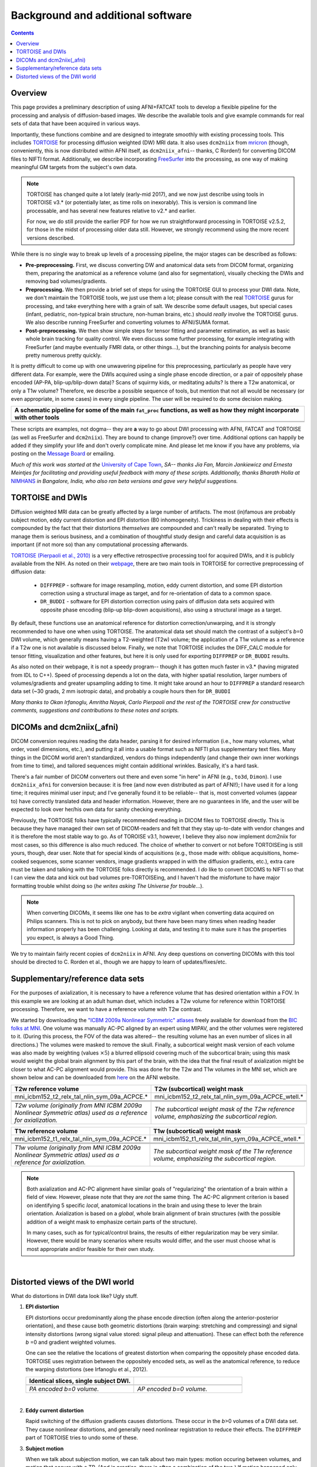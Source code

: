 .. _FATPREP_overview:

Background and additional software
==================================

.. contents::
   :depth: 3


Overview
--------

This page provides a preliminary description of using AFNI+FATCAT
tools to develop a flexible pipeline for the processing and analysis
of diffusion-based images.  We describe the available tools and give
example commands for real sets of data that have been acquired in
various ways.

Importantly, these functions combine and are designed to integrate
smoothly with existing processing tools.  This includes `TORTOISE
<https://science.nichd.nih.gov/confluence/display/nihpd/TORTOISE>`_
for processing diffusion weighted (DW) MRI data.  It also uses
``dcm2niix`` from `mricron
<http://people.cas.sc.edu/rorden/mricron/dcm2nii.html>`_ (though,
conveniently, this is now distributed within AFNI itself, as
``dcm2niix_afni``-- thanks, C Rorden!) for converting DICOM files to
NIFTI format.  Additionally, we describe incorporating `FreeSurfer
<https://surfer.nmr.mgh.harvard.edu/>`_ into the processing, as one
way of making meaningful GM targets from the subject's own data.

.. note:: TORTOISE has changed quite a lot lately (early-mid 2017),
          and we now just describe using tools in TORTOISE v3.* (or
          potentially later, as time rolls on inexorably).  This is
          version is command line processable, and has several new
          features relative to v2.* and earlier.  

          For now, we do still provide the earlier PDF for how we run
          straightforward processing in TORTOISE v2.5.2, for those in
          the midst of processing older data still.  However, we
          strongly recommend using the more recent versions described.

While there is no single way to break up levels of a processing
pipeline, the major stages can be described as follows:

* **Pre-preprocessing.** First, we discuss converting DW and
  anatomical data sets from DICOM format, organizing them, preparing
  the anatomical as a reference volume (and also for segmentation),
  visually checking the DWIs and removing bad volumes/gradients.

* **Preprocessing.** We then provide a brief set of steps for using
  the TORTOISE GUI to process your DWI data. Note, we don't maintain
  the TORTOISE tools, we just use them a lot; please consult with the
  real `TORTOISE
  <https://science.nichd.nih.gov/confluence/display/nihpd/TORTOISE>`_
  gurus for processing, and take everything here with a grain of
  salt. We describe some default usages, but special cases (infant,
  pediatric, non-typical brain structure, non-human brains, etc.)
  should *really* involve the TORTOISE gurus.  We also describe
  running FreeSurfer and converting volumes to AFNI/SUMA format.

* **Post-preprocessing.** We then show simple steps for tensor fitting
  and parameter estimation, as well as basic whole brain tracking for
  quality control.  We even discuss some further processing, for
  example integrating with FreeSurfer (and maybe eventually FMRI data,
  or other things...), but the branching points for analysis become
  pretty numerous pretty quickly.

It is pretty difficult to come up with one unwavering pipeline for
this preprocessing, particularly as people have very different
data. For example, were the DWIs acquired using a single phase encode
direction, or a pair of oppositely phase encoded (AP-PA,
blip-up/blip-down data)?  Scans of squirmy kids, or meditating adults?
Is there a T2w anatomical, or only a T1w volume?  Therefore, we
describe a possible sequence of tools, but mention that not all would
be necessary (or even appropriate, in some cases) in every single
pipeline.  The user will be required to do some decision making.

.. list-table:: 
   :header-rows: 1
   :widths: 100

   * - A schematic pipeline for some of the main ``fat_proc``
       functions, as well as how they might incorporate with other
       tools
   * - .. image:: media/fat_proc_3prong_pipeline.png
          :width: 90%
          :align: center
   * -

These scripts are examples, not dogma-- they are **a** way to go about
DWI processing with AFNI, FATCAT and TORTOISE (as well as FreeSurfer
and ``dcm2niix``). They are bound to change (improve?) over
time. Additional options can happily be added if they simplify your
life and don't overly complicate mine.  And please let me know if you
have any problems, via posting on the `Message Board
<https://afni.nimh.nih.gov/afni/community/board>`_ or emailing.

*Much of this work was started at the* `University of Cape Town
<http://www.bme.uct.ac.za/bme/researchgrouping-mri>`_, *SA-- thanks
Jia Fan, Marcin Jankiewicz and Ernesta Meintjes for facilitating and
providing useful feedback with many of these scripts.  Additionally,
thanks Bharath Holla at* `NIMHANS <http://www.nimhans.ac.in/>`_ *in
Bangalore, India, who also ran beta versions and gave very helpful
suggestions.*


TORTOISE and DWIs
-----------------

Diffusion weighted MRI data can be greatly affected by a large number
of artifacts.  The most (in)famous are probably subject motion, eddy
current distortion and EPI distortion (B0 inhomogeneity).  Trickiness
in dealing with their effects is compounded by the fact that their
distortions *themselves* are compounded and can't really be separated.
Trying to manage them is serious business, and a combination of
thoughtful study design and careful data acquisition is as important
(if not more so) than any computational processing afterwards.

`TORTOISE (Pierpaoli et al., 2010)
<https://science.nichd.nih.gov/confluence/display/nihpd/TORTOISE>`_ is
a very effective retrospective processing tool for acquired DWIs, and
it is publicly available from the NIH.  As noted on their `webpage
<https://science.nichd.nih.gov/confluence/display/nihpd/TORTOISE>`_,
there are two main tools in TORTOISE for corrective preprocessing of
diffusion data:

    * ``DIFFPREP`` - software for image resampling, motion, eddy
      current distortion, and some EPI distortion correction using a
      structural image as target, and for re-orientation of data to a
      common space.

    * ``DR_BUDDI`` - software for EPI distortion correction using
      pairs of diffusion data sets acquired with opposite phase
      encoding (blip-up blip-down acquisitions), also using a
      structural image as a target.

By default, these functions use an anatomical reference for distortion
correction/unwarping, and it is strongly recommended to have one when
using TORTOISE. The anatomical data set should match the contrast of a
subject's *b*\ =0 DWI volume, which generally means having a
T2-weighted (T2w) volume; the application of a T1w volume as a
reference if a T2w one is not available is discussed below. Finally,
we note that TORTOISE includes the DIFF_CALC module for tensor
fitting, visualization and other features, but here it is only used
for exporting ``DIFFPREP`` or ``DR_BUDDI`` results.  

As also noted on their webpage, it is not a speedy program-- though it
has gotten much faster in v3.* (having migrated from IDL to
C++). Speed of processing depends a lot on the data, with higher
spatial resolution, larger numbers of volumes/gradients and greater
upsampling adding to time.  It might take around an hour to
``DIFFPREP`` a standard research data set (~30 grads, 2 mm isotropic
data), and probably a couple hours then for ``DR_BUDDI``

*Many thanks to Okan Irfanoglu, Amritha Nayak, Carlo Pierpaoli and the
rest of the TORTOISE crew for constructive comments, suggestions and
contributions to these notes and scripts.*

DICOMs and dcm2niix(_afni)
--------------------------

DICOM conversion requires reading the data header, parsing it for
desired information (i.e., how many volumes, what order, voxel
dimensions, etc.), and putting it all into a usable format such as
NIFTI plus supplementary text files.  Many things in the DICOM world
aren't standardized, vendors do things independently (and change their
own inner workings from time to time), and tailored sequences might
contain additional wrinkles.  Basically, it's a hard task.

There's a fair number of DICOM converters out there and even some "in
here" in AFNI (e.g., ``to3d``, ``Dimon``).  I use ``dcm2niix_afni``
for conversion because: it is free (and now even distributed as part
of AFNI!); I have used it for a long time; it requires minimal user
input; and I've generally found it to be reliable-- that is, most
converted volumes (appear to) have correctly translated data and
header information.  However, there are no guarantees in life, and the
user will be expected to look over her/his own data for sanity
checking everything. 

Previously, the TORTOISE folks have typically recommended reading in
DICOM files to TORTOISE directly.  This is because they have managed
their own set of DICOM-readers and felt that they stay up-to-date with
vendor changes and it is therefore the most stable way to go.  As of
TOROISE v3.1, however, I believe they also now implement dcm2niix for
most cases, so this difference is also much reduced.  The choice of
whether to convert or not before TORTOISEing is still yours, though,
dear user.  Note that for special kinds of acquisitions (e.g., those
made with: oblique acquisitions, home-cooked sequences, some scanner
vendors, image gradients wrapped in with the diffusion gradients,
etc.), extra care must be taken and talking with the TORTOISE folks
directly is recommended.  I *do* like to convert DICOMS to NIFTI so
that I can view the data and kick out bad volumes pre-TORTOISEing, and
I haven't had the misfortune to have major formatting trouble whilst
doing so (*he writes asking The Universe for trouble*...).

.. note:: When converting DICOMs, it seems like one has to be *extra*
          vigilant when converting data acquired on Philips scanners.
          This is not to pick on anybody, but there have been many
          times when reading header information properly has been
          challenging.  Looking at data, and testing it to make sure
          it has the properties you expect, is always a Good Thing.

We try to maintain fairly recent copies of ``dcm2niix`` in AFNI.  Any
deep questions on converting DICOMs with this tool should be directed
to C. Rorden et al., though we are happy to learn of
updates/fixes/etc.

.. _suppl_refsets_mni:

Supplementary/reference data sets
---------------------------------

For the purposes of axialization, it is necessary to have a reference
volume that has desired orientation within a FOV.  In this example we
are looking at an adult human dset, which includes a T2w volume for
reference within TORTOISE processing. Therefore, we want to have a
reference volume with T2w contrast.  

We started by downloading the `"ICBM 2009a Nonlinear Symmetric"
atlases
<www.bic.mni.mcgill.ca/~vfonov/icbm/2009/mni_icbm152_nlin_sym_09a_nifti.zip>`_
freely available for download from the `BIC folks at MNI
<http://www.bic.mni.mcgill.ca/ServicesAtlases/ICBM152NLin2009>`_.  One
volume was manually AC-PC aligned by an expert using MIPAV, and the
other volumes were registered to it. (During this process, the FOV of
the data was altered-- the resulting volume has an even number of
slices in all directions.)  The volumes were masked to remove the
skull.  Finally, a subcortical weight mask version of each volume was
also made by weighting (values :math:`\times5`) a blurred ellipsoid
covering much of the subcortical brain; using this mask would weight
the global brain alignment by this part of the brain, with the idea
that the final result of axialization might be closer to what AC-PC
alignment would provide.  This was done for the T2w and T1w volumes in
the MNI set, which are shown below and can be downloaded from `here
<https://afni.nimh.nih.gov/pub/dist/tgz/fatcat_proc_mni_ref.tgz>`_ on
the AFNI website.

.. list-table:: 
   :header-rows: 1
   :widths: 50 50

   * - T2w reference volume
     - T2w (subcortical) weight mask 
   * - mni_icbm152_t2_relx_tal_nlin_sym_09a_ACPCE.\*
     - mni_icbm152_t2_relx_tal_nlin_sym_09a_ACPCE_wtell.\*
   * - .. image:: media/IMG_mni_icbm152_t2_relx_tal_nlin_sym_09a_ACPCE.axi.png
          :width: 100%   
          :align: center
     - .. image:: media/IMG_mni_icbm152_t2_relx_tal_nlin_sym_09a_ACPCE_wtell.axi.png
          :width: 100%   
          :align: center
   * - .. image:: media/IMG_mni_icbm152_t2_relx_tal_nlin_sym_09a_ACPCE.cor.png
          :width: 100%   
          :align: center
     - .. image:: media/IMG_mni_icbm152_t2_relx_tal_nlin_sym_09a_ACPCE_wtell.cor.png
          :width: 100%   
          :align: center
   * - .. image:: media/IMG_mni_icbm152_t2_relx_tal_nlin_sym_09a_ACPCE.sag.png
          :width: 100%   
          :align: center
     - .. image:: media/IMG_mni_icbm152_t2_relx_tal_nlin_sym_09a_ACPCE_wtell.sag.png
          :width: 100%   
          :align: center
   * - *T2w volume (originally from MNI ICBM 2009a Nonlinear Symmetric
       atlas) used as a reference for axialization.*
     - *The subcortical weight mask of the T2w reference volume,
       emphasizing the subcortical region.*

.. list-table:: 
   :header-rows: 1
   :widths: 50 50

   * - T1w reference volume
     - T1w (subcortical) weight mask
   * - mni_icbm152_t1_relx_tal_nlin_sym_09a_ACPCE.\*
     - mni_icbm152_t1_relx_tal_nlin_sym_09a_ACPCE_wtell.\*
   * - .. image:: media/IMG_mni_icbm152_t1_tal_nlin_sym_09a_MSKD_ACPCE.axi.png
          :width: 100%   
          :align: center
     - .. image:: media/IMG_mni_icbm152_t1_tal_nlin_sym_09a_MSKD_ACPCE_wtell.axi.png
          :width: 100%   
          :align: center
   * - .. image:: media/IMG_mni_icbm152_t1_tal_nlin_sym_09a_MSKD_ACPCE.cor.png
          :width: 100%   
          :align: center
     - .. image:: media/IMG_mni_icbm152_t1_tal_nlin_sym_09a_MSKD_ACPCE_wtell.cor.png
          :width: 100%   
          :align: center
   * - .. image:: media/IMG_mni_icbm152_t1_tal_nlin_sym_09a_MSKD_ACPCE.sag.png
          :width: 100%   
          :align: center
     - .. image:: media/IMG_mni_icbm152_t1_tal_nlin_sym_09a_MSKD_ACPCE_wtell.sag.png
          :width: 100%   
          :align: center
   * - *T1w volume (originally from MNI ICBM 2009a Nonlinear Symmetric
       atlas) used as a reference for axialization.*
     - *The subcortical weight mask of the T1w reference volume,
       emphasizing the subcortical region.*

.. note:: Both axialization and AC-PC alignment have similar goals of
          "regularizing" the orientation of a brain within a field of
          view.  However, please note that they are *not* the same
          thing.  The AC-PC alignment criterion is based on
          identifying 5 specific *local*, anatomical locations in the
          brain and using these to lever the brain
          orientation. Axialization is based on a *global*, whole
          brain alignment of brain structures (with the possible
          addition of a weight mask to emphasize certain parts of the
          structure).  

          In many cases, such as for typical/control brains, the
          results of either regularization may be very similar.
          However, there would be many scenarios where results would
          differ, and the user must choose what is most appropriate
          and/or feasible for their own study.

|

.. _DWI_distortions:

Distorted views of the DWI world
--------------------------------

What do distortions in DWI data look like?  Ugly stuff.

1. **EPI distortion**

   EPI distortions occur predominantly along the phase encode
   direction (often along the anterior-posterior orientation), and
   these cause both geometric distortions (brain warping: stretching
   and compressing) and signal intensity distortions (wrong signal
   value stored: signal pileup and attenuation).  These can effect
   both the reference *b* \=0 and gradient weighted volumes.  

   One can see the relative the locations of greatest distortion when
   comparing the oppositely phase encoded data.  TORTOISE uses
   registration between the oppositely encoded sets, as well as the
   anatomical reference, to reduce the warping distortions (see
   Irfanoglu et al., 2012).

   .. list-table:: 
      :header-rows: 1
      :widths: 50 50

      * - Identical slices, single subject DWI.
        -
      * - .. image:: media/Screenshot_from_2016-08-12_15:41:22.png
             :width: 100%
        - .. image:: media/Screenshot_from_2016-08-12_15:40:58.png
             :width: 100%
      * - *PA encoded b=0 volume.*
        - *AP encoded b=0 volume.*

   |

#. **Eddy current distortion**

   Rapid switching of the diffusion gradients causes distortions.
   These occur in the *b*\>0 volumes of a DWI data set.  They cause
   nonlinear distortions, and generally need nonlinear registration to
   reduce their effects.  The ``DIFFPREP`` part of TORTOISE tries to
   undo some of these.

#. **Subject motion**

   When we talk about subjection motion, we can talk about two main
   types: motion occuring between volumes, and motion that occurs with
   a TR.  (And in practice, there is often a combination of the two.)
   If motion happened only between TRs, then we are in a better
   position to "correct" some of its effects, essentially by using a
   good volume registration procedure.  The assumption is that the
   signal value at a location is what it should be-- we just have to
   reorient the head to put that voxel back where it was
   pre-motion. (NB: this is a simplification-- motion has other
   knock-on effects on data acquisition, but we hope these are fairly
   small.)

   The within-TR motion is quite problematic, though.  Consider a
   standard DWI acquisition sequence that collects axial slices in an
   interleaved pattern.  That is, it collects slices #0, 2, 4, 6, 8,
   etc. and then slices #1, 3, 5, 7, etc.  What happens if a person
   moves during this?  Pre-motion slices might be fine, but those
   afterward are not properly measured, and a distinctive brightness
   pattern can be seen in a sagittal view.  This is often known as the
   "Venetian blind" effect, and it is very easy to spot when looking
   at data-- this would be a good candidate to filter out.

   .. list-table:: 
      :header-rows: 1
      :widths: 100

      * - .. image:: media/Screenshot_from_2016-08-12_15:09:20.png
             :width: 100%
      * - *Example of subject motion artifact in a DWI volume that was
          acquired with an interleaved sequence (which is common).* 

   |

#. **Signal dropout**

   Signal dropout can occur due to susceptibility and excitation
   problems, sometimes limiting problems to just one slice.  However,
   that slice is effectively useless, and one might consider filtering
   out this volume.  (NB: in some cases, the volume could be left in
   if using an outlier rejection algorithm on a voxelwise basis for
   tensor fitting.)

   .. list-table:: 
      :header-rows: 1
      :widths: 100

      * - .. image:: media/Screenshot_from_2016-08-12_10:21:09.png
             :width: 100%
      * - *Example of a dropout slice in a DWI volume.*

